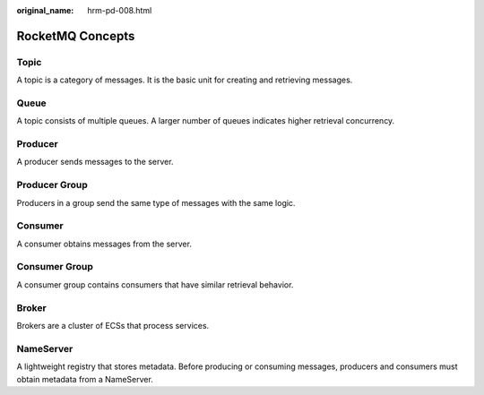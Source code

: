:original_name: hrm-pd-008.html

.. _hrm-pd-008:

RocketMQ Concepts
=================

Topic
-----

A topic is a category of messages. It is the basic unit for creating and retrieving messages.

Queue
-----

A topic consists of multiple queues. A larger number of queues indicates higher retrieval concurrency.

Producer
--------

A producer sends messages to the server.

Producer Group
--------------

Producers in a group send the same type of messages with the same logic.

Consumer
--------

A consumer obtains messages from the server.

Consumer Group
--------------

A consumer group contains consumers that have similar retrieval behavior.

Broker
------

Brokers are a cluster of ECSs that process services.

NameServer
----------

A lightweight registry that stores metadata. Before producing or consuming messages, producers and consumers must obtain metadata from a NameServer.

